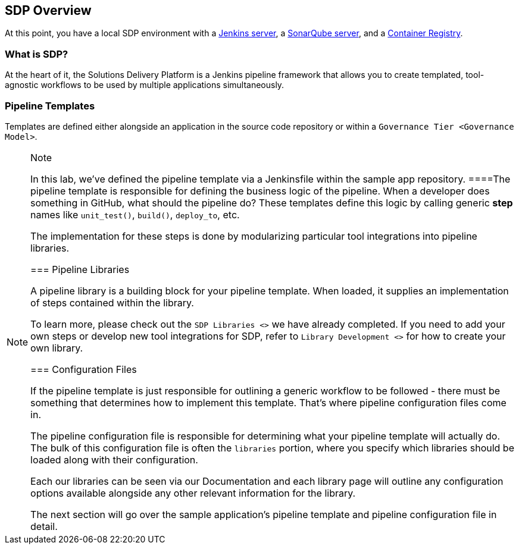 == SDP Overview

At this point, you have a local SDP environment with a
http://localhost:8080[Jenkins server], a http://localhost:9000[SonarQube
server], and a http://localhost:5000/v2/_catalog[Container Registry].

=== What is SDP?

At the heart of it, the Solutions Delivery Platform is a Jenkins
pipeline framework that allows you to create templated, tool-agnostic
workflows to be used by multiple applications simultaneously.

=== Pipeline Templates

Templates are defined either alongside an application in the source code
repository or within a `Governance Tier <Governance Model>`.

[NOTE]
.Note
====
In this lab, we've defined the pipeline template via a Jenkinsfile
within the sample app repository.
====The pipeline template is responsible for defining the business logic
of the pipeline. When a developer does something in GitHub, what should
the pipeline do? These templates define this logic by calling generic
*step* names like `unit_test()`, `build()`, `deploy_to`, etc.

The implementation for these steps is done by modularizing particular
tool integrations into pipeline libraries.

=== Pipeline Libraries

A pipeline library is a building block for your pipeline template. When
loaded, it supplies an implementation of steps contained within the
library.

To learn more, please check out the `SDP Libraries <>` we have already
completed. If you need to add your own steps or develop new tool
integrations for SDP, refer to `Library Development <>` for how to
create your own library.

=== Configuration Files

If the pipeline template is just responsible for outlining a generic
workflow to be followed - there must be something that determines how to
implement this template. That's where pipeline configuration files come
in.

The pipeline configuration file is responsible for determining what your
pipeline template will actually do. The bulk of this configuration file
is often the `libraries` portion, where you specify which libraries
should be loaded along with their configuration.

Each our libraries can be seen via our Documentation and each library
page will outline any configuration options available alongside any
other relevant information for the library.

The next section will go over the sample application's pipeline template
and pipeline configuration file in detail.
